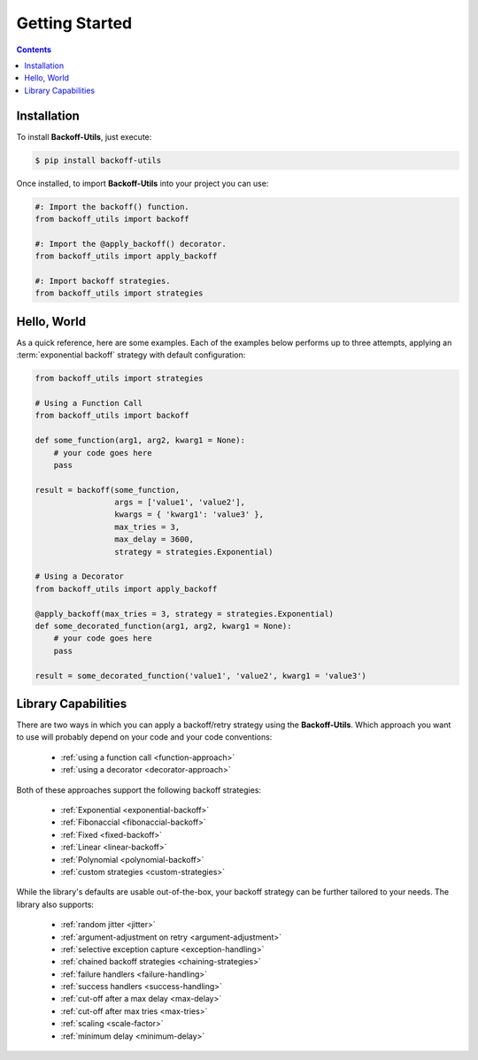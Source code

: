 *************************************
Getting Started
*************************************

.. |strong| raw:: html

  <strong>

.. |/strong| raw:: html

  </strong>

.. contents::
  :depth: 3
  :backlinks: entry

Installation
====================================

To install **Backoff-Utils**, just execute:

.. code-block:: bash

  $ pip install backoff-utils

Once installed, to import **Backoff-Utils** into your project you can use:

.. code-block:: python

  #: Import the backoff() function.
  from backoff_utils import backoff

  #: Import the @apply_backoff() decorator.
  from backoff_utils import apply_backoff

  #: Import backoff strategies.
  from backoff_utils import strategies

Hello, World
===============

As a quick reference, here are some examples. Each of the examples below performs
up to three attempts, applying an :term:`exponential backoff` strategy with
default configuration:

.. code:: python

  from backoff_utils import strategies

  # Using a Function Call
  from backoff_utils import backoff

  def some_function(arg1, arg2, kwarg1 = None):
      # your code goes here
      pass

  result = backoff(some_function,
                   args = ['value1', 'value2'],
                   kwargs = { 'kwarg1': 'value3' },
                   max_tries = 3,
                   max_delay = 3600,
                   strategy = strategies.Exponential)

  # Using a Decorator
  from backoff_utils import apply_backoff

  @apply_backoff(max_tries = 3, strategy = strategies.Exponential)
  def some_decorated_function(arg1, arg2, kwarg1 = None):
      # your code goes here
      pass

  result = some_decorated_function('value1', 'value2', kwarg1 = 'value3')

Library Capabilities
=========================================

There are two ways in which you can apply a backoff/retry strategy using the
**Backoff-Utils**. Which approach you want to use will probably depend on your
code and your code conventions:

  * :ref:`using a function call <function-approach>`
  * :ref:`using a decorator <decorator-approach>`

Both of these approaches support the following backoff strategies:

  * :ref:`Exponential <exponential-backoff>`
  * :ref:`Fibonaccial <fibonaccial-backoff>`
  * :ref:`Fixed <fixed-backoff>`
  * :ref:`Linear <linear-backoff>`
  * :ref:`Polynomial <polynomial-backoff>`
  * :ref:`custom strategies <custom-strategies>`

While the library's defaults are usable out-of-the-box, your backoff strategy
can be further tailored to your needs. The library also supports:
  * :ref:`random jitter <jitter>`
  * :ref:`argument-adjustment on retry <argument-adjustment>`
  * :ref:`selective exception capture <exception-handling>`
  * :ref:`chained backoff strategies <chaining-strategies>`
  * :ref:`failure handlers <failure-handling>`
  * :ref:`success handlers <success-handling>`
  * :ref:`cut-off after a max delay <max-delay>`
  * :ref:`cut-off after max tries <max-tries>`
  * :ref:`scaling <scale-factor>`
  * :ref:`minimum delay <minimum-delay>`

.. seealso::

  While the **Backoff-Utils** are very straightforward to use, we recommend
  you review |strong| :doc:`Using the Library <using>` |/strong| to learn
  more about what it can do, and for a deep dive please see the
  |strong| :doc:`API Reference <api>` |/strong|.
